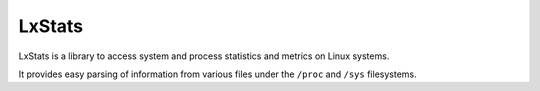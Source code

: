 =======
LxStats
=======

.. image:: https://travis-ci.org/albertodonato/lxstats.svg?branch=master
   :target: https://travis-ci.org/albertodonato/lxstats
   :alt: Build Status

.. image:: https://codecov.io/gh/albertodonato/lxstats/branch/master/graph/badge.svg
   :target: https://codecov.io/gh/albertodonato/lxstats
   :alt: Coverage Status

LxStats is a library to access system and process statistics and metrics on
Linux systems.

It provides easy parsing of information from various files under the ``/proc``
and ``/sys`` filesystems.


